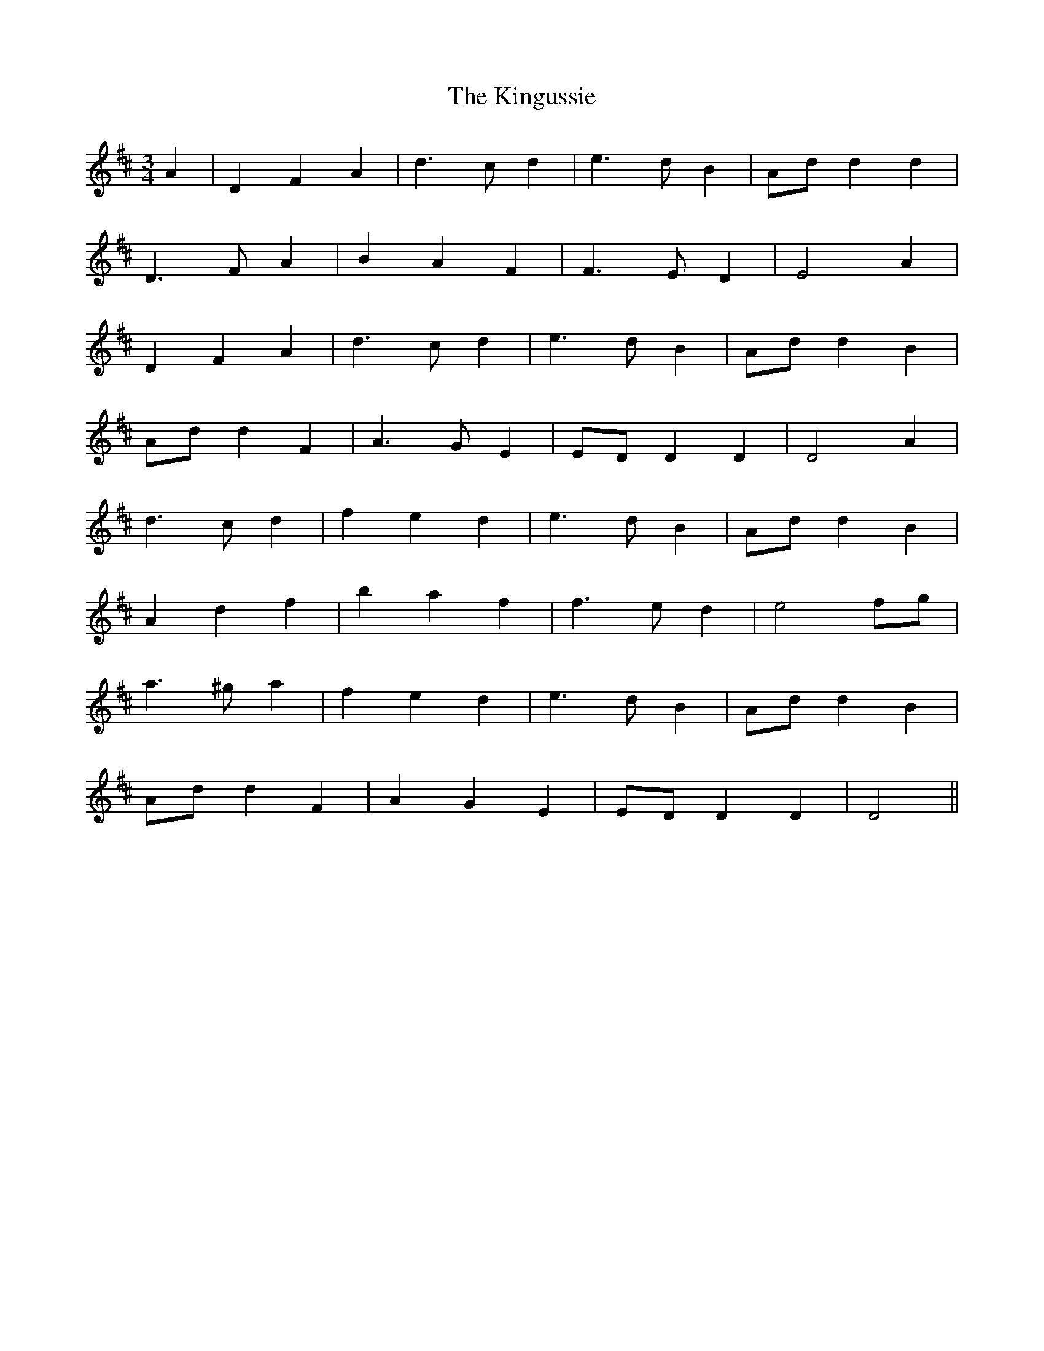 X: 21815
T: Kingussie, The
R: waltz
M: 3/4
K: Dmajor
A2|D2 F2 A2|d3 c d2|e3 d B2|Add2 d2|
D3 F A2|B2 A2 F2|F3 E D2|E4 A2|
D2 F2 A2|d3 c d2|e3 d B2|Add2 B2|
Add2 F2|A3 G E2|EDD2 D2|D4 A2|
d3 c d2|f2 e2 d2|e3 d B2|Add2 B2|
A2 d2 f2|b2 a2 f2|f3 e d2|e4 fg|
a3 ^g a2|f2 e2 d2|e3 d B2|Add2 B2|
Add2 F2|A2 G2 E2|EDD2 D2|D4||

